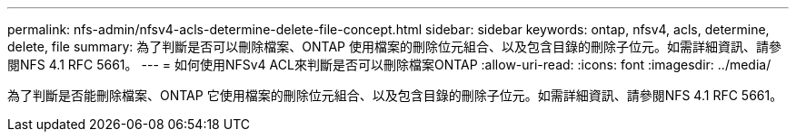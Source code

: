 ---
permalink: nfs-admin/nfsv4-acls-determine-delete-file-concept.html 
sidebar: sidebar 
keywords: ontap, nfsv4, acls, determine, delete, file 
summary: 為了判斷是否可以刪除檔案、ONTAP 使用檔案的刪除位元組合、以及包含目錄的刪除子位元。如需詳細資訊、請參閱NFS 4.1 RFC 5661。 
---
= 如何使用NFSv4 ACL來判斷是否可以刪除檔案ONTAP
:allow-uri-read: 
:icons: font
:imagesdir: ../media/


[role="lead"]
為了判斷是否能刪除檔案、ONTAP 它使用檔案的刪除位元組合、以及包含目錄的刪除子位元。如需詳細資訊、請參閱NFS 4.1 RFC 5661。
